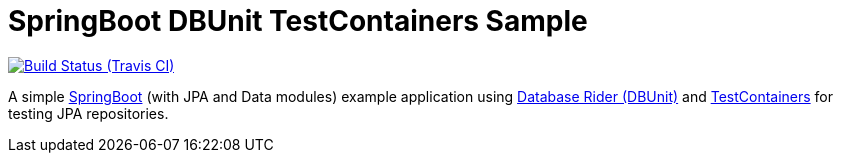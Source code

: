 = SpringBoot DBUnit TestContainers Sample
:tip-caption: :bulb:
:note-caption: :information_source:
:important-caption: :heavy_exclamation_mark:
:caution-caption: :fire:
:warning-caption: :warning:

image:https://travis-ci.org/rmpestano/springboot-dbunit-testcontainers.svg[Build Status (Travis CI), link=https://travis-ci.org/rmpestano/springboot-dbunit-testcontainers]

A simple http://spring.io/projects/spring-boot[SpringBoot^] (with JPA and Data modules) example application using https://github.com/database-rider/database-rider[Database Rider (DBUnit)^] and https://github.com/testcontainers/testcontainers-java[TestContainers^] for testing JPA repositories.

